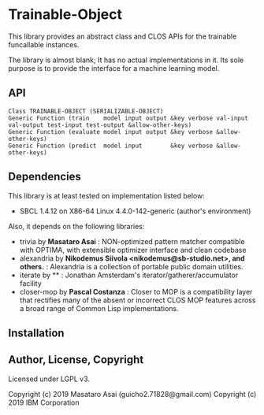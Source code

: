 
* Trainable-Object

This library provides an abstract class and CLOS APIs for the trainable funcallable instances.

The library is almost blank; It has no actual implementations in it.
Its sole purpose is to provide the interface for a machine learning model.

** API

: Class TRAINABLE-OBJECT (SERIALIZABLE-OBJECT)
: Generic Function (train    model input output &key verbose val-input val-output test-input test-output &allow-other-keys)
: Generic Function (evaluate model input output &key verbose &allow-other-keys)
: Generic Function (predict  model input        &key verbose &allow-other-keys)

** Dependencies
This library is at least tested on implementation listed below:

+ SBCL 1.4.12 on X86-64 Linux 4.4.0-142-generic (author's environment)

Also, it depends on the following libraries:

+ trivia by *Masataro Asai* :
    NON-optimized pattern matcher compatible with OPTIMA, with extensible optimizer interface and clean codebase
+ alexandria by *Nikodemus Siivola <nikodemus@sb-studio.net>, and others.* :
    Alexandria is a collection of portable public domain utilities.
+ iterate by ** :
    Jonathan Amsterdam's iterator/gatherer/accumulator facility
+ closer-mop by *Pascal Costanza* :
    Closer to MOP is a compatibility layer that rectifies many of the absent or incorrect CLOS MOP features across a broad range of Common Lisp implementations.

** Installation

** Author, License, Copyright

Licensed under LGPL v3.

Copyright (c) 2019 Masataro Asai (guicho2.71828@gmail.com)
Copyright (c) 2019 IBM Corporation
